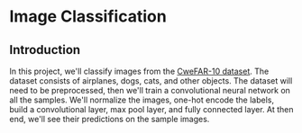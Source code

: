 * Image Classification
** Introduction

In this project, we'll classify images from the [[https://www.cs.toronto.edu/~kriz/cifar.html][CweFAR-10 dataset]]. 
The dataset consists of airplanes, dogs, cats, and other objects. 
The dataset will need to be preprocessed, then we'll train a convolutional 
neural network on all the samples. We'll normalize the images, one-hot encode
the labels, build a convolutional layer, max pool layer, and fully
connected layer. At then end, we'll see their predictions on the sample images. 
